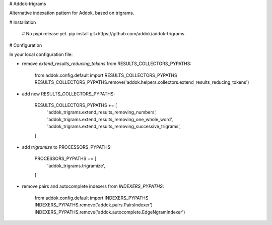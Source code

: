 # Addok-trigrams

Alternative indexation pattern for Addok, based on trigrams.


# Installation

    # No pypi release yet.
    pip install git+https://github.com/addok/addok-trigrams


# Configuration

In your local configuration file:

- remove `extend_results_reducing_tokens` from RESULTS_COLLECTORS_PYPATHS:

        from addok.config.default import RESULTS_COLLECTORS_PYPATHS
        RESULTS_COLLECTORS_PYPATHS.remove('addok.helpers.collectors.extend_results_reducing_tokens')

- add new RESULTS_COLLECTORS_PYPATHS:

        RESULTS_COLLECTORS_PYPATHS += [
            'addok_trigrams.extend_results_removing_numbers',
            'addok_trigrams.extend_results_removing_one_whole_word',
            'addok_trigrams.extend_results_removing_successive_trigrams',
        ]

- add `trigramize` to PROCESSORS_PYPATHS:

        PROCESSORS_PYPATHS += [
            'addok_trigrams.trigramize',
        ]

- remove pairs and autocomplete indexers from `INDEXERS_PYPATHS`:

        from addok.config.default import INDEXERS_PYPATHS
        INDEXERS_PYPATHS.remove('addok.pairs.PairsIndexer')
        INDEXERS_PYPATHS.remove('addok.autocomplete.EdgeNgramIndexer')



